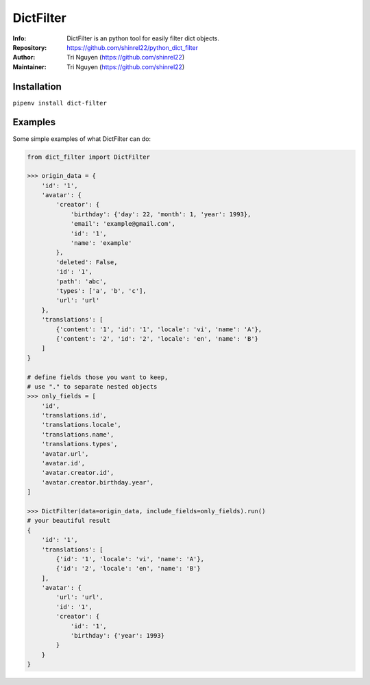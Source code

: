 ===========
DictFilter
===========

:Info: DictFilter is an python tool for easily filter dict objects.

:Repository: https://github.com/shinrel22/python_dict_filter

:Author: Tri Nguyen (https://github.com/shinrel22)

:Maintainer: Tri Nguyen (https://github.com/shinrel22)


Installation
============

``pipenv install dict-filter``

Examples
========
Some simple examples of what DictFilter can do:

.. code :: python

    from dict_filter import DictFilter
    
    >>> origin_data = {
        'id': '1',
        'avatar': {
            'creator': {
                'birthday': {'day': 22, 'month': 1, 'year': 1993},
                'email': 'example@gmail.com',
                'id': '1',
                'name': 'example'
            },
            'deleted': False,
            'id': '1',
            'path': 'abc',
            'types': ['a', 'b', 'c'],
            'url': 'url'
        },
        'translations': [
            {'content': '1', 'id': '1', 'locale': 'vi', 'name': 'A'},
            {'content': '2', 'id': '2', 'locale': 'en', 'name': 'B'}
        ]
    }

    # define fields those you want to keep,
    # use "." to separate nested objects
    >>> only_fields = [
        'id',
        'translations.id',
        'translations.locale',
        'translations.name',
        'translations.types',
        'avatar.url',
        'avatar.id',
        'avatar.creator.id',
        'avatar.creator.birthday.year',
    ]
    
    >>> DictFilter(data=origin_data, include_fields=only_fields).run()
    # your beautiful result
    {
        'id': '1',
        'translations': [
            {'id': '1', 'locale': 'vi', 'name': 'A'},
            {'id': '2', 'locale': 'en', 'name': 'B'}
        ],
        'avatar': {
            'url': 'url',
            'id': '1',
            'creator': {
                'id': '1',
                'birthday': {'year': 1993}
            }
        }
    }
